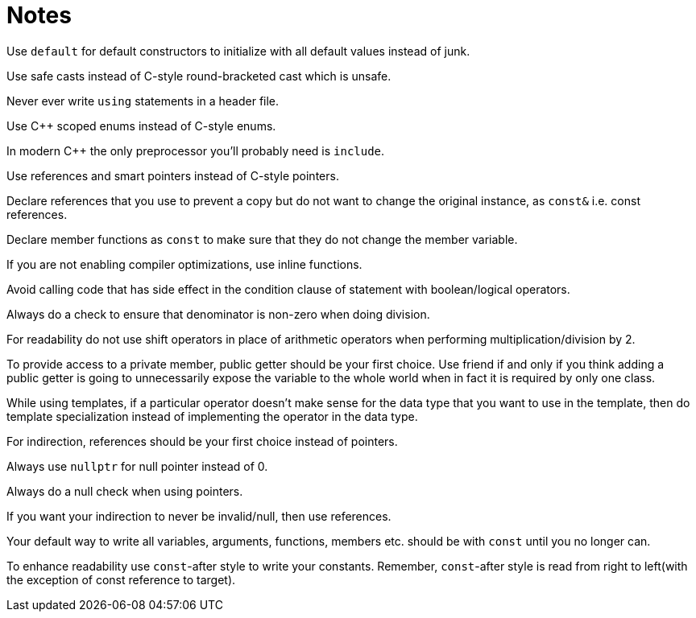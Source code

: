 = Notes

Use `default` for default constructors to initialize with all default values instead of junk.

Use safe casts instead of C-style round-bracketed cast which is unsafe.

Never ever write `using` statements in a header file.

Use {cpp} scoped enums instead of C-style enums.

In modern {cpp} the only preprocessor you'll probably need is `include`.

Use references and smart pointers instead of C-style pointers.

Declare references that you use to prevent a copy but do not want to change the original instance, as `const&` i.e. const references.

Declare member functions as `const` to make sure that they do not change the member variable.

If you are not enabling compiler optimizations, use inline functions.

Avoid calling code that has side effect in the condition clause of statement with boolean/logical operators.

Always do a check to ensure that denominator is non-zero when doing division.

For readability do not use shift operators in place of arithmetic operators when performing multiplication/division by 2.

To provide access to a private member, public getter should be your first choice.
Use friend if and only if you think adding a public getter is going to unnecessarily expose the variable to the whole world when in fact it is required by only one class.

While using templates, if a particular operator doesn't make sense for the data type that you want to use in the template, then do template specialization instead of implementing the operator in the data type.

For indirection, references should be your first choice instead of pointers.

Always use `nullptr` for null pointer instead of 0.

Always do a null check when using pointers.

If you want your indirection to never be invalid/null, then use references.

Your default way to write all variables, arguments, functions, members etc. should be with `const` until you no longer can.

To enhance readability use `const`-after style to write your constants.
Remember, `const`-after style is read from right to left(with the exception of const reference to target).

